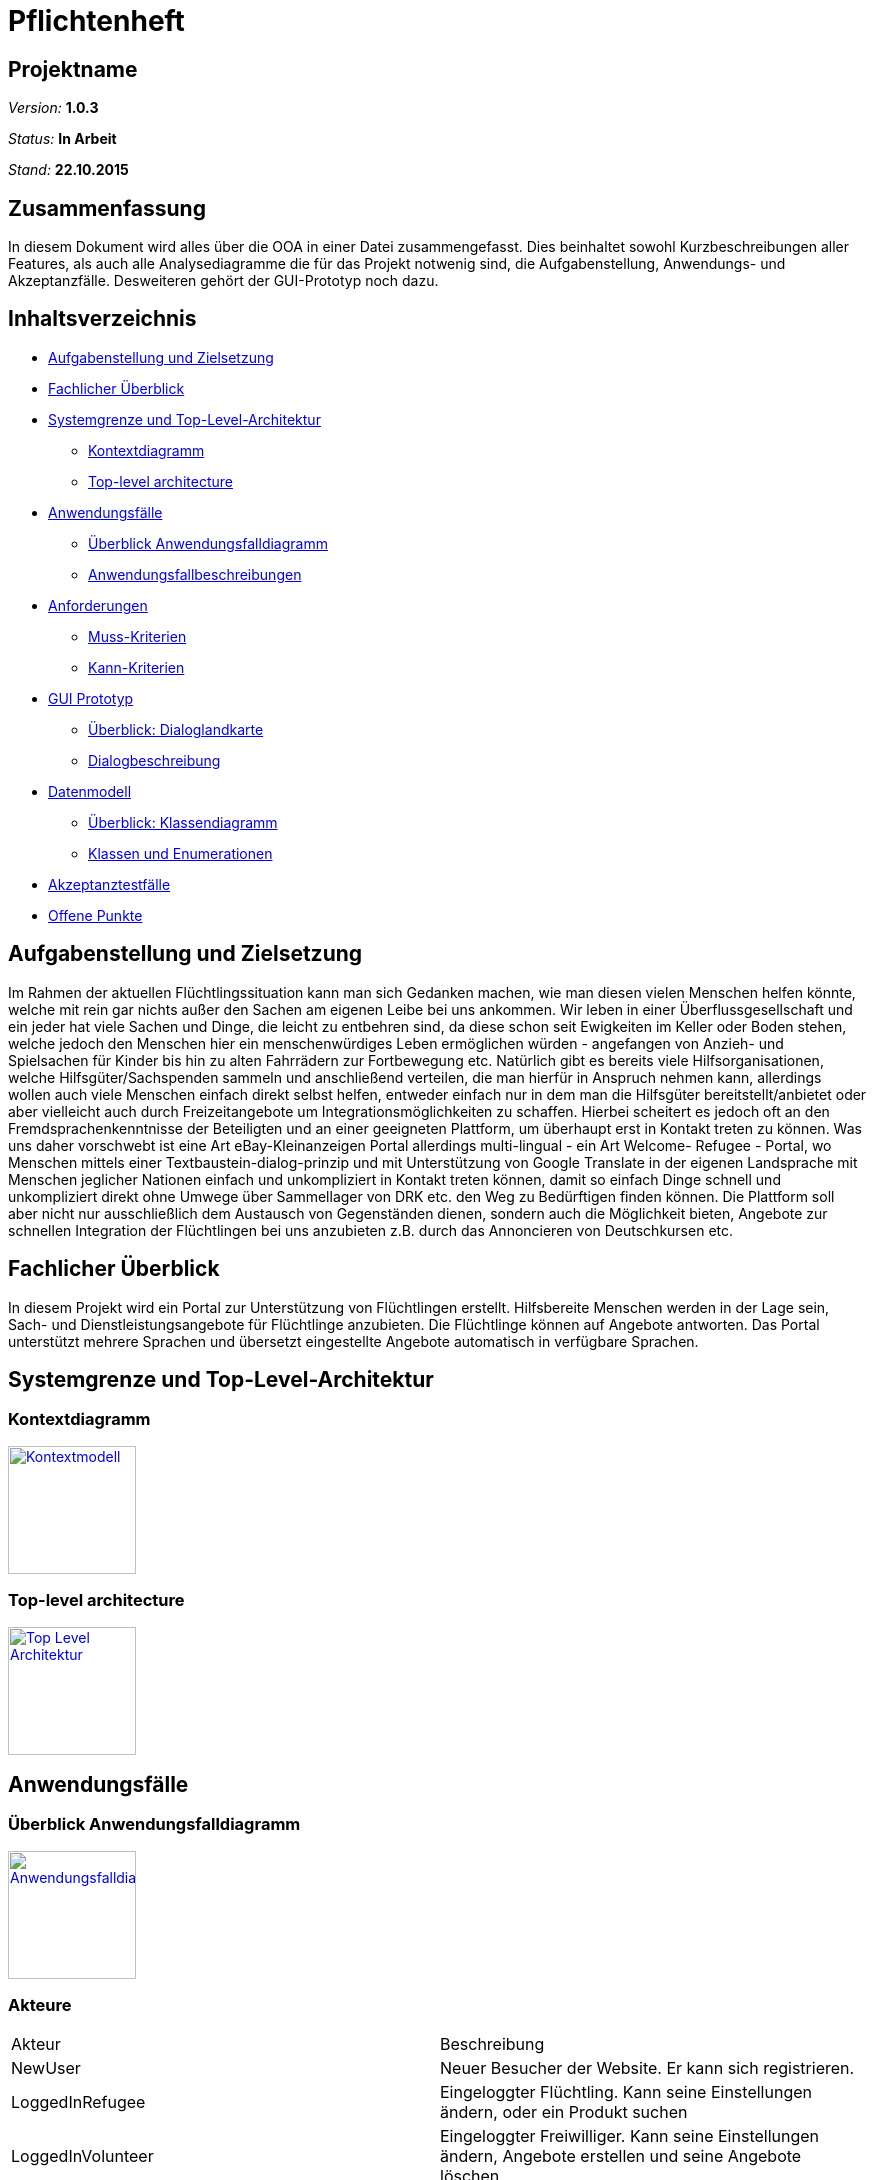 ﻿= Pflichtenheft

== Projektname

__Version:__    *1.0.3*

__Status:__     *In Arbeit*

__Stand:__      *22.10.2015*

== Zusammenfassung
//Eine kurze Beschreibung des Dokuments. Wenige Absätze.
// Warum müssen wir das machen? Das Inhaltsverzeichnis ist doch die Zusammenfassung des Dokuments??!?!?
In diesem Dokument wird alles über die OOA in einer Datei zusammengefasst. Dies beinhaltet sowohl Kurzbeschreibungen aller Features, als auch alle Analysediagramme die für das Projekt notwenig sind, die Aufgabenstellung, Anwendungs- und Akzeptanzfälle.
Desweiteren gehört der GUI-Prototyp noch dazu.

== Inhaltsverzeichnis
* <<Aufgabenstellung und Zielsetzung>>
* <<Fachlicher Überblick>>
* <<Systemgrenze und Top-Level-Architektur>>
** <<Kontextdiagramm>>
** <<Top-level architecture>>
* <<Anwendungsfälle>>
** <<Überblick Anwendungsfalldiagramm>>
** <<Anwendungsfallbeschreibungen>>
* <<Anforderungen>>
** <<Muss-Kriterien>>
** <<Kann-Kriterien>>
* <<GUI Prototyp>>
** <<Überblick: Dialoglandkarte>>
** <<Dialogbeschreibung>>
* <<Datenmodell>>
** <<Überblick: Klassendiagramm>>
** <<Klassen und Enumerationen>>
* <<Akzeptanztestfälle>>
* <<Offene Punkte>>


== Aufgabenstellung und Zielsetzung
Im Rahmen der aktuellen Flüchtlingssituation kann man sich Gedanken machen, wie man diesen vielen Menschen helfen könnte, welche mit rein gar nichts außer den Sachen am eigenen Leibe bei uns ankommen. Wir leben in einer Überflussgesellschaft und ein jeder hat viele Sachen und Dinge, die leicht zu entbehren sind, da diese schon seit Ewigkeiten im Keller oder Boden stehen, welche jedoch den Menschen hier ein menschenwürdiges Leben ermöglichen würden - angefangen von Anzieh- und Spielsachen für Kinder bis hin zu alten Fahrrädern zur Fortbewegung etc. Natürlich gibt es bereits viele Hilfsorganisationen, welche Hilfsgüter/Sachspenden sammeln und anschließend verteilen, die man hierfür in Anspruch nehmen kann, allerdings wollen auch viele Menschen einfach direkt selbst helfen, entweder einfach nur in dem man die Hilfsgüter bereitstellt/anbietet oder aber vielleicht auch durch Freizeitangebote um Integrationsmöglichkeiten zu schaffen. Hierbei scheitert es jedoch oft an den Fremdsprachenkenntnisse der Beteiligten und an einer geeigneten Plattform, um überhaupt erst in Kontakt treten zu können. Was uns daher vorschwebt ist eine Art eBay-Kleinanzeigen Portal allerdings multi-lingual - ein Art Welcome- Refugee - Portal, wo Menschen mittels einer Textbaustein-dialog-prinzip und mit Unterstützung von Google Translate in der eigenen Landsprache mit Menschen jeglicher Nationen einfach und unkompliziert in Kontakt treten können, damit so einfach Dinge schnell und unkompliziert direkt ohne Umwege über Sammellager von DRK etc. den Weg zu Bedürftigen finden können. Die Plattform soll aber nicht nur ausschließlich dem Austausch von Gegenständen dienen, sondern auch die Möglichkeit bieten, Angebote zur schnellen Integration der Flüchtlingen bei uns anzubieten z.B. durch das Annoncieren von Deutschkursen etc.

== Fachlicher Überblick
In diesem Projekt wird ein Portal zur Unterstützung von Flüchtlingen erstellt. Hilfsbereite Menschen werden in der Lage sein, Sach- und Dienstleistungsangebote für Flüchtlinge anzubieten. Die Flüchtlinge können auf Angebote antworten. Das Portal unterstützt mehrere Sprachen und übersetzt eingestellte Angebote automatisch in verfügbare Sprachen.

== Systemgrenze und Top-Level-Architektur

=== Kontextdiagramm
//Das Kontextdiagramm zeigt das geplante Software-System in seiner Umgebung. Zur Umgebung gehören alle Nutzergruppen des Systems und Nachbarsysteme. Die Grafik kann auch informell gehalten sein. Überlegen Sie sich dann geeignete Symbole. Die Grafik kann beispielsweise mit Visio erstellt werden. Wenn nötig, erläutern Sie diese Grafik.
image:Context.jpg[
"Kontextmodell",width=128,
link="Context.jpg"]

=== Top-level architecture

image:TLA.jpg[
"Top Level Architektur",width=128,
link="TLA.jpg"]

== Anwendungsfälle

=== Überblick Anwendungsfalldiagramm
image:usecase.jpg[
"Anwendungsfalldiagramm",width=128,
link="usecase.jpg"]

=== Akteure

//Akteure sind die Benutzer des Software-Systems oder Nachbarsysteme, welche darauf zugreifen. Dokumentieren Sie die Akteure in einer Tabelle. Diese Tabelle gibt einen Überblick über die Akteure und beschreibt sie kurz. Die Tabelle hat also mindestens zwei Spalten (Akteur Name und Kommentar).
|===
|Akteur|Beschreibung
|NewUser|Neuer Besucher der Website. Er kann sich registrieren.
|LoggedInRefugee|Eingeloggter Flüchtling. Kann seine Einstellungen ändern, oder ein Produkt suchen
|LoggedInVolunteer|Eingeloggter Freiwilliger. Kann seine Einstellungen ändern, Angebote erstellen und seine Angebote löschen.
|Administrator|Der Administrator hat Zugrif auf die Nutzerverwaltung und die Angebotsverwaltung.
|===



=== Anwendungsfallbeschreibungen
//Dieser Unterabschnitt beschreibt die Anwendungsfälle. In dieser Beschreibung müssen noch nicht alle Sonderfälle und Varianten berücksichtigt werden. Schwerpunkt ist es, die wichtigsten Anwendungsfälle des Systems zu finden. Wichtig sind solche Anwendungsfälle, die für den Auftraggeber, den Nutzer den größten Nutzen bringen.
//Für komplexere Anwendungsfälle ein UML-Sequenzdiagramm ergänzen.
//Einfache Anwendungsfälle mit einem Absatz beschreiben.
Die typischen Anwendungsfälle (Anlegen, Ändern, Löschen) können zu einem einzigen zusammengefasst werden.

// See http://asciidoctor.org/docs/user-manual/#tables
[options="header"]
|===
|Anwendungsfall |Akteure | Beschreibung | Modul |
| initiale Registrierung | nicht angemeldeter Besucher des Systems + Administrator| ein nicht registrierter Nutzer hat die Möglichkeit, sich unter Angabe von Name, Adresse, Mailadresse, bevorzugter Sprache (mehrere auswähl- und rank-bar) zu registrieren um danach das System nutzen zu können. Die Nutzung ist erst nach dem Bestätigen einer vom System automatisch generierten Mail möglich. Ferner muss ein Captcha richtig eingegeben werden, um den Prozess abschließen zu können. | User Management |
| Rolle bei Registrierung | registrierender Benutzer | man kann sich entweder als Helfender oder Flüchtling registrieren |User Management |
| Login | registrierter Benutzer, Administrator| es existiert ein Login-Panel, bei dem man sich unter Angabe von Nutzername oder Mailadresse und Passwort einloggen kann |User Management |
| Passwort Retrieval | registrierter Benutzer, Administrator| sollte man seinen Nutzernamen/registrierte Mailadresse noch kennen jedoch das Passwort vergessen haben, gibt es die Möglichkeit sich einen Link zusenden zu lassen, der nach Klicken eines darin enthaltenen Links ein neues Passwort generiert und zuschickt |User Management |
| Änderung persönlicher Daten | registrierter Benutzer | nach einloggen gibt es die Möglichkeit, die angegebene Adresse, Sprachen, Mailadresse oder Passwort ändern zu können |User Management |
|- |- | - | - |
| Sprachänderung | registrierender/registrierter Benutzer | nach selektieren der am meisten bevorzugten Sprache bei der Registrierung bzw. nach dem Login ändert sich der Anzeigetext des Systems  | Language Management |
|- |- | - | - |
|Auswahl und Suche Goods/Activities | eingeloggter Nutzer | nach einloggen hat man die Möglichkeit entweder durch Klick auf einen "Goods" oder "Activities"-Button die jeweiligen Kategorien durchsuchen zu können. Nach dem Klicken erscheint eine Suchmaske.  | Article Management |
|Auswahl Goods | eingeloggter Nutzer | in der Anzeige der Goods-Kategorie ist die Suchmaske erweitert mit einer Option, sich Angebote  in einem bestimmten Ort oder im Umkreis von x Kilometern (x auswählbar) anzeigen zu lassen. Ferner lassen sich verschiedene Kategorien anklicken, um die Suche auf diese zu beschränken.| Article Management |
|Auswahl Activities | eingeloggter Nutzer | in der Anzeige der Activities-Kategorie ist die Suchmaske ebenso erweitert mit einer Option, sich Angebote  in einem bestimmten Ort oder im Umkreis von x Kilometern (x auswählbar) anzeigen zu lassen| Article Management |
|Anzeige eines Artikels (Good oder Activity)| eingeloggter Benutzer | inserierte Artikel werden mit optionalem Photo, Ort und PLZ des Anbieters, Einstellungsdatum, einer Liste aus Attributen (z.B. Größe, Farbe,..), einer Freitextbeschreibung des Anbieters sowie einem Button zur Kontaktaufnahme angezeigt  | Article Management |
|Löschen eines Artikels | Inserierender, Admin | Inserierende eines Artikels haben die Möglichkeit, den inserierten Artikel zu löschen. Dies wird durch einen Button gewährleistet, der im Artikel zu sehen ist. Admins können jeden beliebigen Artikel löschen | Article Management, User Management |
|Verfall von Artikeln mit Verfallsdatum | Inserierender | Artikel haben optionale Verfallsdaten, nach deren Ablauf der Artikel automatisch aus dem System gelöscht wird | Article Management |
|Verfall von Artikeln ohne Verfallsdatum | Admin/System | Artikel ohne explizit definiertes Vefallsdatum werden nach 3 Monaten automatisch gelöscht | Article Management |
|Kontaktaufnahme bei Artikeldarstellung | registrierter Benutzer | jede Darstellung eines Artikels hat einen Button, durch den Kontakt zum Inserierenden aufgenommen werden kann. Nach Klick öffnet sich eine Maske, mit deren Hilfe bausteinhaft ein Kontaktgesuch zusammengebaut werden kann | Article Management |
|- |- | - | - |
|Formularmaske für Kontaktaufnahme | registrierter Benutzer, Inserierender | in der Kontaktaufname kann eine Nachricht an den Inserierenden durch zusammenfügen von Textbausteinen erzeugt werden. Dabei werden mehrere Elemente aus verschiedenen Kategorien (z.B. Begrüßung, Termin zur Abholung [mit popup zur Selektion des Termins]) ausgewählt. Ferner gibt es ein Freitext-Feld, bei dem automatisch durch z.B. Google Translator von dem geschriebenen Text des Kontaktaufnehmenden in die Sprache des Inserierenden übersetzt wird. | Communication Management |
|Anzeige der Nachrichtenhistorie | registrierter Benutzer, Inserierender | bisher ausgetauschte Nachrichten zwischen zwei bestimmten registrierten Mitgliedern können in einer Art Chat History angezeigt werden. | Communication Management |
|===

== Anforderungen

=== Muss-Kriterien
==== Nutzermanagement

* Erstellen
** Vorname, Name
** E-Mail
** Derzeitige Unterkunft =
*** Flüchtling Stadtteil/Plz
*** Helfender Adresse

** Herkunft
** Sprache (Mehrfachauswahl + Präferenz/Ranking)
** ReCaptcha2 für Botdetection

* Löschen
* Modifizieren
** User sich selbst
** Admin alle

* Rollen
** Mindestens User und Admin

==== Kategorien

* Einteilung / Tagging der Güter & Activities
* Vordefinierte Liste an Kategorien

==== Item Management (Goods & Services)

User mit Zugriff auf eigene + Admin auf alle

* Erstellen
* Löschen
* Bearbeiten

==== Dialoge

* Tracking von Dialog Fortschritt
* Dialogbausteine
* Priorisierung (Antworten auf zuletzt gewählte Bausteine zuerst)
* Dynamische Verknüpfungen der Bausteine (Mit verschiedenen entry points je nach Kontext)
* Modifikation via JSON upload (nicht zwingend notwendig, wenn per GUI implementiert, könnte aber für die GUI das backend sein)

==== Struktur

* Goods/Activities
** Übersicht
** Suche
*** Umkreis von [in km]
** Anzeige
*** Kategorien
*** Foto hochladen (nicht Pflicht)
*** Attributliste / Tags zu Größe etc.
**** Logisch geordnet: z.B Größen (S, XS, XXL oder “für Kinder geeignet”), Farben (grün etc.), Mengen etc.
**** Vorgegeben (drop-down oder auto-complete-select) mit passenden Übersetzungen.
*** Freitextbeschreibung
*** Anbieter, PLZ, Ort, Erstellungsdatum sichtbar
* Mehrsprachiges Interface

=== Kann-Kriterien

==== Kategorien

* Erstellen neuer Kategorien
* Löschen
* Bearbeiten

==== Dialog Management

* Neue Satzfragmente erstellen (GUI)
* Satzfragmente bearbeiten (GUI)
* Vorschläge und Zusammenhänge modifizieren (GUI)

==== Dialog

* Preference based sorting
* Tagging und Kategorisierung
* Chatsystem

==== Struktur
* Activities
** Auflösung/Schließen von Activity nach Datum
** Periodische Wiederholung
* Editierbare Übersetzung des Interfaces
* "Suche folgenden Gegenstand" (Gegenteil des Angebot Inserierens)
* Melden von Nutzern, Anzeigen
* Erstellen von Aktivitäten durch Flüchtlinge
* Inserieren von Gütern durch Flüchtlinge (Fahrrad gesucht)

==== Security

* Feedback zu Nutzern
** Report-System (für unerwünschtes Verhalten)
*** Vulgarität
*** Weiterverkauf für Geld
** Bewertungs-System
*** Hat der Käufer/Verkäufer gemacht was er versprochen hat?
* Aktivitäten Statistik
* Wegwerf E-Mail Addressen Blacklisten

== GUI Prototyp

=== Überblick: Dialoglandkarte
//Erstellen Sie ein Übersichtsdiagramm, das das Zusammenspiel Ihrer Masken zur Laufzeit darstellt. Also mit welchen Aktionen zwischen den Masken navigiert wird. Die nachfolgende Abbildung zeigt eine an die Pinnwand gezeichnete Dialoglandkarte. Ihre Karte sollte zusätzlich die Buttons/Funktionen darstellen, mit deren Hilfe Sie zwischen den Masken navigieren.

image:Registrierung.png[
"Registrierung",width=800,
link="Registrierung.png"]

image:Suchergebnisse.png[
"Suchergebnisse",width=800,
link="Suchergebnisse.png"]

image:Einstellungen.png[
"Einstellungen",width=800,
link="Einstellungen.png"]

image:Artikelseite.png[
"Artikelseite",width=800,
link="Artikelseite.png"]

=== Dialogbeschreibung
==== Topbar
** Auf jeder Seite sichtbar
** Klick auf das Logo führt zur Startseite
** Kategorie und PLZ sind Dropdown Menüs
** In den Textfeldern kann man Artikel und PLZ eingeben und durch Enter bestätigen
** Angebot einstellen leitet weiter zu einer entsprechenden Seite
** Account ist ein Dropdown Menü mit den Buttons Ausloggen und Einstellungen

==== Einstellungen 
** Durch das Betätigen der Buttons in den einzelnen Panels bleibt man auf der Einstellungen Seite

==== Suchergebnisse
** Klick auf ein Thumbnail leitet weiter zu der Artikelseite

==== Registrierung
** Flüchtling/Helfender Buttongruppe wechselt die Farbe je nach was man anklickt
** Bestätigung Button führt zu einer Registrierung-erfolgt-Seite

//Für jeden Dialog:

//1. Kurze textuelle Dialogbeschreibung eingefügt: Was soll der jeweilige Dialog? Was kann man damit tun? Überblick?
//2. Maskenentwürfe (Screenshot, Mockup)
//3. Maskenelemente (Ein/Ausgabefelder, Aktionen wie Buttons, Listen, …)
//4. Evtl. Maskendetails, spezielle Widgets

== Datenmodell

=== Überblick: Klassendiagramm
image:classDiagram.jpg[
"Klassendiagramm",width=128,
link="classDiagram.jpg"]

=== Klassen und Enumerationen
Dieser Abschnitt stellt eine Vereinigung von Glossar und der Beschreibung von Klassen/Enumerationen dar. Jede Klasse und Enumeration wird in Form eines Glossars textuell beschrieben. Zusätzlich werden eventuellen Konsistenz- und Formatierungsregeln aufgeführt.

// See http://asciidoctor.org/docs/user-manual/#tables
[options="header"]
|===
|Klasse/Enumeration |Beschreibung |
|User                 | Generalisiertester Nutzer des Systems - keine Kenntnis über Account oder ob der User eingeloggt ist |
|RegisteredUser                  | Abstraktion von Usern, die im System registriert sind. Kapselt alle Grundgemeinsamkeiten wie Stammdaten, Kontaktmöglichkeiten, Sprachen etc. Basisfunktionalitäten des Systems sind für die erbenden Nutzergruppen verfügbar. Angebotene Artikel werden dem jeweiligen Nutzer zugewiesen.|
|Volunteer                  | Spezialisierung von RegisteredUser - jemand, der sich als Helfender im System registriert hat            |
|Refugee                  |Spezialisierung von RegisteredUser - jemand, der sich als Flüchtling im System registriert hat            |
|Admin                  | Administrator  mit Sonderberechtigungen zur Verwaltung des Systems          |
|-                  |-           |
|Language                  | Repräsentation einer Sprache, soll bestimmen in welcher Sprache das System angezeigt wird. Jeder nutzer hat eine Haupt- und keine oder mehrere Zweitsprachen.          |
|-                  |-           |
|Article                  | Abstraktion von angebotenen Artikeln, kapselt Grunddaten aller Artikel wie z.B. ID, Name, Ort, Angebotsdauer,... . Besitzt verschiedene Tags/Keywords nach denen gesucht werden kann.       |
|Good            | Repräsentiert "Güter", also physischer Waren die von Volunteers und/oder Refugees angeboten werden können. Besitzt verschiedene Attribute, die als ArticleBlock repräsentiert sind.          |
|Activity                 | Repräsentiert "Aktivitäten" die im System angeboten werden können.          |
|Category                 | Dient der Kategorisierung von Goods. Eine Kategorie kann wiederrum in mehrere Subkategorien unterteilt werden.          |
|-                  |-           |
|Message                  | Nachrichten, die im System zwischen Nutzern geschrieben wurden, z.B. Kontaktaufnahmen über Artikelmasken. Sind immer zwei RegisteredUsern zugewiesen und bestehen aus mehreren Textblöcken.           |
|-                  |-           |
|TextBlock                  | Abstrakte Repräsentation eines Textbausteins, enthält immer eine ID, Inhalt, eine Sprache sowie eine Übersetzung in eben diese Sprache.           |
|SearchTag                  | Keyword, nach dem Artikeldatenbank durchsucht werden kann.           |
|PortalBlock                  | Repräsentation eines GUI-Elements, das in bestimmter Sprache dargestellt werden soll.           |
|ArticleBlock                  | Repräsentation von Textbausteinen, die in Nachrichtendialogen der Kontaktaufnahme dienen sollen.           |

|…                  |…            |
|===

== Akzeptanztestfälle
//Mithilfe von Akzeptanztests wird geprüft, ob die Software die funktionalen Erwartungen und Anforderungen im Gebrauch erfüllt. Diese sollen und können aus den Anwendungsfallbeschreibungen und den UML-Sequenzdiagrammen abgeleitet werden. D.h., pro (komplexen) Anwendungsfall gibt es typischerweise mindestens ein Sequenzdiagramm (welches ein Szenarium beschreibt). Für jedes Szenarium sollte es einen Akzeptanztestfall geben. Listen Sie alle Akzeptanztestfälle in tabellarischer Form auf.
//Jeder Testfall soll mit einer ID versehen werde, um später zwischen den Dokumenten (z.B. im Test-Plan) referenzieren zu können.
(Angelehnt ans Anwendungsfallbeschreibungen)
|===
|ID|Beschreibung
|#1|Accountregistrierung als Flüchtling
|#2|Accountregistrierung als Helfender
|#3|Login als Benutzer/Admin
|#4|Passwortwiederherstellung
|#5|Änderung persönlicher Daten
|#6|Änderung der Sprache
|#7|Suche nach Goods/Activities mit Suchradius
|#8|Verfall von Artikel mit Verfallsdatum
|#9|Verfall von Artikel ohne Verfallsdatum (nach 3 Monaten)
|#10|Schreiben einer Nachricht an Artikelersteller
|#11|Anzeigen der Nachrichtenhistorie einer Konversation

|===

== Offene Punkte
Offene Punkte werden entweder direkt in der Spezifikation notiert. Wenn das Pflichtenheft  zum finalen Review vorgelegt wird, sollte es keine offenen Punkte mehr geben.
